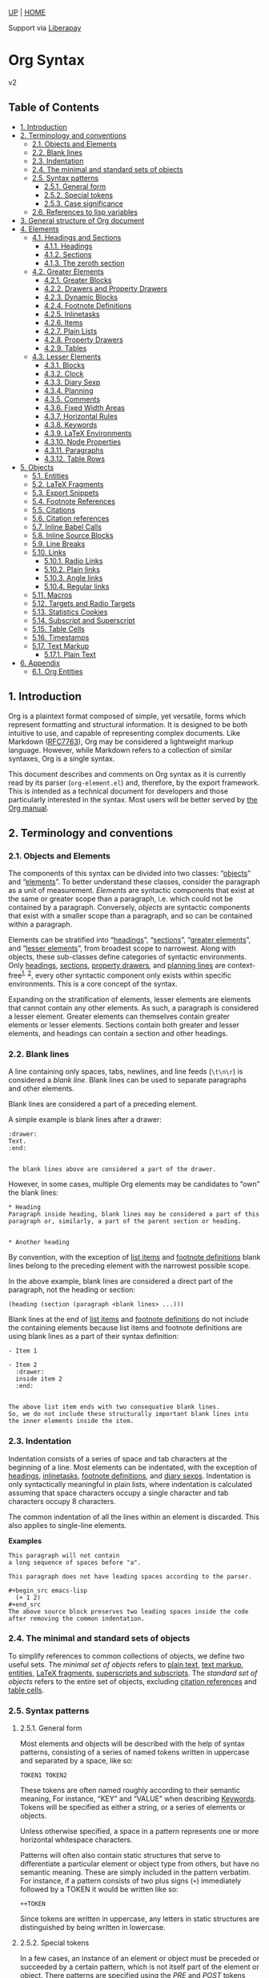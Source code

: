 <<org-div-home-and-up>>
[[file:index.html][UP]] | [[https://orgmode.org/worg/][HOME]]

<<preamble>>

<<support>>
Support via [[https://liberapay.com/org-mode][Liberapay]]

<<content>>

* Org Syntax
:PROPERTIES:
:CUSTOM_ID: org-syntax
:CLASS: title
:END:
v2

** Table of Contents
:PROPERTIES:
:CUSTOM_ID: table-of-contents
:END:

<<text-table-of-contents>>
- [[#org254a658][1. Introduction]]
- [[#org84d3c6b][2. Terminology and conventions]]
  - [[#org1b5853f][2.1. Objects and Elements]]
  - [[#Blanks][2.2. Blank lines]]
  - [[#org5e217e0][2.3. Indentation]]
  - [[#orga73e507][2.4. The minimal and standard sets of objects]]
  - [[#org9ff0a9c][2.5. Syntax patterns]]
    - [[#org15d2894][2.5.1. General form]]
    - [[#Special_Tokens][2.5.2. Special tokens]]
    - [[#org2f5c140][2.5.3. Case significance]]
  - [[#orge7279f5][2.6. References to lisp variables]]
- [[#orgf467851][3. General structure of Org document]]
- [[#Elements][4. Elements]]
  - [[#Headings_and_Sections][4.1. Headings and Sections]]
    - [[#Headings][4.1.1. Headings]]
    - [[#Sections][4.1.2. Sections]]
    - [[#Zeroth_section][4.1.3. The zeroth section]]
  - [[#Greater_Elements][4.2. Greater Elements]]
    - [[#Greater_Blocks][4.2.1. Greater Blocks]]
    - [[#Drawers][4.2.2. Drawers and Property Drawers]]
    - [[#Dynamic_Blocks][4.2.3. Dynamic Blocks]]
    - [[#Footnote_Definitions][4.2.4. Footnote Definitions]]
    - [[#Inlinetasks][4.2.5. Inlinetasks]]
    - [[#Items][4.2.6. Items]]
    - [[#Plain_Lists][4.2.7. Plain Lists]]
    - [[#Property_Drawers][4.2.8. Property Drawers]]
    - [[#Tables][4.2.9. Tables]]
  - [[#Lesser_Elements][4.3. Lesser Elements]]
    - [[#Blocks][4.3.1. Blocks]]
    - [[#Clocks][4.3.2. Clock]]
    - [[#Diary_Sexp][4.3.3. Diary Sexp]]
    - [[#Planning][4.3.4. Planning]]
    - [[#Comments][4.3.5. Comments]]
    - [[#Fixed_Width_Areas][4.3.6. Fixed Width Areas]]
    - [[#Horizontal_Rules][4.3.7. Horizontal Rules]]
    - [[#Keywords][4.3.8. Keywords]]
    - [[#LaTeX_Environments][4.3.9. LaTeX Environments]]
    - [[#Node_Properties][4.3.10. Node Properties]]
    - [[#Paragraphs][4.3.11. Paragraphs]]
    - [[#Table_Rows][4.3.12. Table Rows]]
- [[#Objects][5. Objects]]
  - [[#Entities][5.1. Entities]]
  - [[#LaTeX_Fragments][5.2. LaTeX Fragments]]
  - [[#Export_Snippets][5.3. Export Snippets]]
  - [[#Footnote_References][5.4. Footnote References]]
  - [[#Citations][5.5. Citations]]
  - [[#Citation_References][5.6. Citation references]]
  - [[#Inline_Babel_Calls][5.7. Inline Babel Calls]]
  - [[#Source_Blocks][5.8. Inline Source Blocks]]
  - [[#Line_Breaks][5.9. Line Breaks]]
  - [[#Links][5.10. Links]]
    - [[#org5d0e2e1][5.10.1. Radio Links]]
    - [[#org394b83a][5.10.2. Plain links]]
    - [[#orge6ff86e][5.10.3. Angle links]]
    - [[#org2c3a5c5][5.10.4. Regular links]]
  - [[#Macros][5.11. Macros]]
  - [[#Targets_and_Radio_Targets][5.12. Targets and Radio Targets]]
  - [[#Statistics_Cookies][5.13. Statistics Cookies]]
  - [[#Subscript_and_Superscript][5.14. Subscript and Superscript]]
  - [[#Table_Cells][5.15. Table Cells]]
  - [[#Timestamps][5.16. Timestamps]]
  - [[#Emphasis_Markers][5.17. Text Markup]]
    - [[#Plain_Text][5.17.1. Plain Text]]
- [[#org906a7e3][6. Appendix]]
  - [[#Entities_List][6.1. Org Entities]]

<<outline-container-org254a658>>
** 1. Introduction
:PROPERTIES:
:CUSTOM_ID: org254a658
:END:

<<text-1>>
Org is a plaintext format composed of simple, yet versatile, forms which
represent formatting and structural information. It is designed to be
both intuitive to use, and capable of representing complex documents.
Like Markdown
([[https://datatracker.ietf.org/doc/html/rfc7763][RFC7763]]), Org may be
considered a lightweight markup language. However, while Markdown refers
to a collection of similar syntaxes, Org is a single syntax.

This document describes and comments on Org syntax as it is currently
read by its parser (=org-element.el=) and, therefore, by the export
framework. This is intended as a technical document for developers and
those particularly interested in the syntax. Most users will be better
served by [[https://orgmode.org/manual/][the Org manual]].

<<outline-container-org84d3c6b>>
** 2. Terminology and conventions
:PROPERTIES:
:CUSTOM_ID: org84d3c6b
:END:

<<text-2>>

<<outline-container-org1b5853f>>
*** 2.1. Objects and Elements
:PROPERTIES:
:CUSTOM_ID: org1b5853f
:END:

<<text-2-1>>
The components of this syntax can be divided into two classes:
“[[#Objects][objects]]” and “[[#Elements][elements]]”. To better
understand these classes, consider the paragraph as a unit of
measurement. /Elements/ are syntactic components that exist at the same
or greater scope than a paragraph, i.e. which could not be contained by
a paragraph. Conversely, /objects/ are syntactic components that exist
with a smaller scope than a paragraph, and so can be contained within a
paragraph.

Elements can be stratified into “[[#Headings][headings]]”,
“[[#Sections][sections]]”, “[[#Greater_Elements][greater elements]]”,
and “[[#Lesser_Elements][lesser elements]]”, from broadest scope to
narrowest. Along with objects, these sub-classes define categories of
syntactic environments. Only [[#Headings][headings]],
[[#Sections][sections]], [[#Property_Drawers][property drawers]], and
[[#Planning][planning lines]] are context-free^{[[#fn.1][1]],}
^{[[#fn.2][2]]}, every other syntactic component only exists within
specific environments. This is a core concept of the syntax.

Expanding on the stratification of elements, lesser elements are
elements that cannot contain any other elements. As such, a paragraph is
considered a lesser element. Greater elements can themselves contain
greater elements or lesser elements. Sections contain both greater and
lesser elements, and headings can contain a section and other headings.

<<outline-container-Blanks>>
*** 2.2. Blank lines
:PROPERTIES:
:CUSTOM_ID: Blanks
:END:

<<text-Blanks>>
A line containing only spaces, tabs, newlines, and line feeds (=\t\n\r=)
is considered a /blank line/. Blank lines can be used to separate
paragraphs and other elements.

Blank lines are considered a part of a preceding element.

A simple example is blank lines after a drawer:

#+name: orga0615cd
#+begin_example
:drawer:
Text.
:end:


The blank lines above are considered a part of the drawer.
#+end_example

However, in some cases, multiple Org elements may be candidates to “own”
the blank lines:

#+name: org12f1921
#+begin_example
,* Heading
Paragraph inside heading, blank lines may be considered a part of this
paragraph or, similarly, a part of the parent section or heading.


,* Another heading
#+end_example

By convention, with the exception of [[#Items][list items]] and
[[#Footnote_Definitions][footnote definitions]] blank lines belong to
the preceding element with the narrowest possible scope.

In the above example, blank lines are considered a direct part of the
paragraph, not the heading or section:

#+begin_example
(heading (section (paragraph <blank lines> ...)))
#+end_example

Blank lines at the end of [[#Items][list items]] and
[[#Footnote_Definitions][footnote definitions]] do not include the
containing elements because list items and footnote definitions are
using blank lines as a part of their syntax definition:

#+name: orgb2d2c14
#+begin_example
- Item 1

- Item 2
  :drawer:
  inside item 2
  :end:


The above list item ends with two consequative blank lines.
So, we do not include these structurally important blank lines into
the inner elements inside the item.
#+end_example

<<outline-container-org5e217e0>>
*** 2.3. Indentation
:PROPERTIES:
:CUSTOM_ID: org5e217e0
:END:

<<text-2-3>>
Indentation consists of a series of space and tab characters at the
beginning of a line. Most elements can be indentated, with the exception
of [[#Headings][headings]], [[#Inlinetasks][inlinetasks]],
[[#Footnote_Definitions][footnote definitions]], and
[[#Diary_Sexp][diary sexps]]. Indentation is only syntactically
meaningful in plain lists, where indentation is calculated assuming that
space characters occupy a single character and tab characters occupy 8
characters.

The common indentation of all the lines within an element is discarded.
This also applies to single-line elements.

*Examples*

#+name: orge21e5a9
#+begin_example
    This paragraph will not contain
    a long sequence of spaces before "a".

    This paragraph does not have leading spaces according to the parser.

    ,#+begin_src emacs-lisp
      (+ 1 2)
    ,#+end_src
    The above source block preserves two leading spaces inside the code
    after removing the common indentation.
#+end_example

<<outline-container-orga73e507>>
*** 2.4. The minimal and standard sets of objects
:PROPERTIES:
:CUSTOM_ID: orga73e507
:END:

<<text-2-4>>
To simplify references to common collections of objects, we define two
useful sets. The /minimal set of objects/ refers to [[#Plain_Text][plain
text]], [[#Emphasis_Markers][text markup]], [[#Entities][entities]],
[[#LaTeX_Fragments][LaTeX fragments]],
[[#Subscript_and_Superscript][superscripts and subscripts]]. The
/standard set of objects/ refers to the entire set of objects, excluding
[[#Citation_References][citation references]] and [[#Table_Cells][table
cells]].

<<outline-container-org9ff0a9c>>
*** 2.5. Syntax patterns
:PROPERTIES:
:CUSTOM_ID: org9ff0a9c
:END:

<<text-2-5>>

<<outline-container-org15d2894>>
**** 2.5.1. General form
:PROPERTIES:
:CUSTOM_ID: org15d2894
:END:

<<text-2-5-1>>
Most elements and objects will be described with the help of syntax
patterns, consisting of a series of named tokens written in uppercase
and separated by a space, like so:

#+name: orge9d0c6a
#+begin_example
TOKEN1 TOKEN2
#+end_example

These tokens are often named roughly according to their semantic
meaning, For instance, “KEY” and “VALUE” when describing
[[#Keywords][Keywords]]. Tokens will be specified as either a string, or
a series of elements or objects.

<<org3010d70>>
Unless otherwise specified, a space in a pattern represents one or more
horizontal whitespace characters.

Patterns will often also contain static structures that serve to
differentiate a particular element or object type from others, but have
no semantic meaning. These are simply included in the pattern verbatim.
For instance, if a pattern consists of two plus signs (=+=) immediately
followed by a TOKEN it would be written like so:

#+name: orge5f6cf7
#+begin_example
++TOKEN
#+end_example

Since tokens are written in uppercase, any letters in static structures
are distinguished by being written in lowercase.

<<outline-container-Special_Tokens>>
**** 2.5.2. Special tokens
:PROPERTIES:
:CUSTOM_ID: Special_Tokens
:END:

<<text-Special_Tokens>>
In a few cases, an instance of an element or object must be preceded or
succeeded by a certain pattern, which is not itself part of the element
or object. There patterns are specified using the /PRE/ and /POST/
tokens respectively, like so:

#+name: orgada9370
#+begin_example
PRE TOKEN POST
#+end_example

/PRE/ and /POST/ tokens are only matched against the contents of the
containing object. For example, /bold/ object within link description is
only matched against the description text =*bold* description=, not
against the full containing link text:

#+begin_example
[[https://orgmode.org][*bold* description]]
#+end_example

<<outline-container-org2f5c140>>
**** 2.5.3. Case significance
:PROPERTIES:
:CUSTOM_ID: org2f5c140
:END:

<<text-2-5-3>>
In this document, unless specified otherwise, case is insignificant.

<<outline-container-orge7279f5>>
*** 2.6. References to lisp variables
:PROPERTIES:
:CUSTOM_ID: orge7279f5
:END:

<<text-2-6>>
Some parts of Org syntax are configurable via special keywords in the
file or via Elisp settings in Emacs. This syntax document exposes these
variable parts by referencing to Elisp variables.

Elisp programs utilizing the syntax may directly refer to the Elisp
variable values. Other users of this syntax reference can use to the
default values we provide here.

<<outline-container-orgf467851>>
** 3. General structure of Org document
:PROPERTIES:
:CUSTOM_ID: orgf467851
:END:

<<text-3>>
Any Org document is represented by a sequence of
[[#Elements][elements]], that can recursively contain other
[[#Elements][elements]] and/or [[#Objects][objects]].

An example document below can be represented as recursive syntax tree:

#+name: org868a09b
#+begin_example
,#+title: An example Org document (this line is a keyword)

The document begins with optional zeroth section (everything before
the first heading), followed by a sequence of headings. (paragraph)


    :note:
    Zeroth section can contain other elements - keyword, paragraph,
    and drawer in this example.

    The drawer, in turn, contains the previous and this paragraph; and
    this paragraph consists of plain text objects, and a single *bold
    markup*.
    :end:

,* Heading

Contains an optional section that is, similar to zeroth section,
followed by other subheadings.

,** Sub-heading 1 with no section and no child headings
,** Sub-heading 2
... has a section, but not child subheadings.

,* Another heading
#+end_example

#+begin_example
(org-data ...
 (zeroth-section ...
  (keyword ...)
  (paragraph ...)
  (drawer
   (paragraph ...)
   (pragraph (plain-text) (bold (plain-text)))))
 (heading
  (section (paragraph ...))
  (heading)
  (heading (section ...)))
 (heading))
#+end_example

<<outline-container-Elements>>
** 4. Elements
:PROPERTIES:
:CUSTOM_ID: Elements
:END:

<<text-Elements>>
The most general representation of an Org syntax element is a sequence
of markup defining the element itself, its contents, and the
[[#Blanks][blank lines]] after.

#+name: org32530b8
#+begin_example
BEGIN
CONTENTS
END
BLANK
#+end_example

or

#+name: org20addee
#+begin_example
BEGIN
VALUE
END
BLANK
#+end_example

- BEGIN :: Opening markup, belong to the element.
- CONTENTS :: Element contents - a sequence of child elements/objects.
- VALUE :: Element value, taken verbatim, when no child elements/objects
  are allowed.
- END :: Closing markup, belong to the element.
- BLANK :: Blank lines after, belongs to the element.

Not every Org element contains all the above components. An example
below demonstrates structure of some common Org elements, marking the
parts corresponding to the above structure.

#+name: org7a9a733
#+begin_example
,* Heading title is a part of the headline element itself <BEGIN>


Text inside heading is considered a part of its CONTENTS and can
contain other elements recursively.  This paragraph only has CONTENTS,
no BEGIN, no END, and a BLANK line.

:drawer:
The same works at the deeper levels, with this drawer having
=:drawer:= line as BEGIN, this paragraph belonging to drawer CONTENTS,
=:end:= representing END, and no BLANK after.
:end:
,#+begin_comment
A comment is taken verbatim, with this text not parsed recursively and
considered a part of the comment block element itself.
=#+begin_commend= is BEGIN, =#+end_comment= - END, and VALUE is this
text.
,#+end_comment
This is the end of the heading, no END exists for headings.
#+end_example

<<outline-container-Headings_and_Sections>>
*** 4.1. Headings and Sections
:PROPERTIES:
:CUSTOM_ID: Headings_and_Sections
:END:

<<text-Headings_and_Sections>>

<<outline-container-Headings>>
**** 4.1.1. Headings
:PROPERTIES:
:CUSTOM_ID: Headings
:END:

<<text-Headings>>
A Heading is an /unindented/ line structured according to the following
pattern:

#+name: orgc26eb5c
#+begin_example
STARS KEYWORD PRIORITY COMMENT TITLE TAGS
#+end_example

- STARS :: A string consisting of one or more asterisks (up to
  =org-inlinetask-min-level=^{[[#fn.oiml][3]]} if the =org-inlinetask=
  library is loaded) suffixed by a space character. The number of
  asterisks is used to define the level of the heading. Space character
  after asterisks is mandatory.
- KEYWORD (optional) :: A string which is a member of
  =org-todo-keywords-1=^{[[#fn.otkw1][4]]}. Case is significant. This is
  called a “todo keyword”. ^{[[#fn.5][5]]}
- PRIORITY (optional) :: A single alphanumeric character preceded by a
  hash sign =#= and enclosed within square brackets (e.g. =[#A]= or
  =[#1]=). This is called a “priority cookie”.
- COMMENT (optional) :: String “COMMENT”. Case is significant.
- TITLE (optional) :: A series of objects from the
  [[#orge565377][standard set]], excluding line break objects. It is
  matched after =KEYWORD= and =PRIORITY=.
- TAGS (optional) :: A series of colon-separated strings consisting of
  alpha-numeric characters, underscores, at signs, hash signs, and
  percent signs (=_@#%=).

*Examples*

#+name: orgde553dc
#+begin_example
,*
,** DONE
,*** Some e-mail
,**** TODO [#A] COMMENT Title :tag:a2%:
#+end_example

If heading has =COMMENT=, it will be considered as “commented”.

If the TITLE of a heading is exactly the value of =org-footnote-section=
(=Footnotes= by default), it will be considered as a “footnote section”.
Case is significant.

If =ARCHIVE= is one of the tags given, the heading will be considered as
“archived”. Case is significant.

All content following a heading --- up to either the next heading, or
the end of the document, forms a section contained by the heading. This
is optional, as the next heading may occur immediately in which case no
section is formed.

<<outline-container-Sections>>
**** 4.1.2. Sections
:PROPERTIES:
:CUSTOM_ID: Sections
:END:

<<text-Sections>>
Sections contain one or more non-heading elements. With the exception of
the text before the first heading in a document (which is considered a
section), sections only occur within headings.

*Example*

Consider the following document:

#+name: orgc721e91
#+begin_example
An introduction.
,* A Heading
Some text.
,** Sub-Topic 1
,** Sub-Topic 2
,*** Additional entry
#+end_example

Its internal structure could be summarized as:

#+name: orgf7b46df
#+begin_example
(document
 (section)
 (heading
  (section)
  (heading)
  (heading
   (heading))))
#+end_example

Sections do not include blank lines immediately following the parent
heading. It also means that headings containing only blank lines do not
contain any section.

#+name: orgf7658b3
#+begin_example
,* Heading without section, but with blank lines

,* Another heading with section

This is a section. It includes everything from "This is" down to "Last
heading", including the trailing blank lines.

,* Last heading
#+end_example

[[#Zeroth_section][Zeroth section]] follows the same rule.

<<outline-container-Zeroth_section>>
**** 4.1.3. The zeroth section
:PROPERTIES:
:CUSTOM_ID: Zeroth_section
:END:

<<text-Zeroth_section>>
All elements before the first heading in a document lie in a special
section called the /zeroth section/. It may be preceded by blank lines.
Unlike a normal section, the zeroth section can immediately contain a
[[#Property_Drawers][property drawer]], optionally preceded by
[[#Comments][comments]]. It cannot however, contain
[[#Planning][planning]].

<<outline-container-Greater_Elements>>
*** 4.2. Greater Elements
:PROPERTIES:
:CUSTOM_ID: Greater_Elements
:END:

<<text-Greater_Elements>>
Unless otherwise specified, greater elements can directly contain any
greater or [[#Lesser_Elements][lesser element]] except:

- Elements of their own type.
- [[#Planning][Planning]], which may only occur in a
  [[#Headings][heading]].
- [[#Property_Drawers][Property drawers]], which may only occur in a
  [[#Headings][heading]] or the [[#Zeroth_section][zeroth section]].
- [[#Node_Properties][Node properties]], which can only be found in
  [[#Property_Drawers][property drawers]].
- [[#Items][Items]], which may only occur in [[#Plain_Lists][plain
  lists]].
- [[#Table_Rows][Table rows]], which may only occur in
  [[#Tables][tables]].

<<outline-container-Greater_Blocks>>
**** 4.2.1. Greater Blocks
:PROPERTIES:
:CUSTOM_ID: Greater_Blocks
:END:

<<text-Greater_Blocks>>
Greater blocks are structured according to the following pattern:

#+name: org6539738
#+begin_example
,#+begin_NAME PARAMETERS
CONTENTS
,#+end_NAME
#+end_example

- NAME :: A string consisting of any non-whitespace characters, which is
  not the NAME of a [[#Blocks][lesser block]]. Greater blocks are
  treated differently based on their subtype, which is determined by the
  NAME as follows:
  - =center=, a “center block”
  - =quote=, a “quote block”
  - any other value, a “special block”
- PARAMETERS (optional) :: A string consisting of any characters other
  than a newline.
- CONTENTS :: A collection of zero or more elements, subject to the
  following condition:
  - No line may start with =#+end_NAME=.

<<outline-container-Drawers>>
**** 4.2.2. Drawers and Property Drawers
:PROPERTIES:
:CUSTOM_ID: Drawers
:END:

<<text-Drawers>>
Drawers are structured according to the following pattern:

#+name: orgad23fb8
#+begin_example
:NAME:
CONTENTS
:end:
#+end_example

- NAME :: A string consisting of word-constituent characters, hyphens
  and underscores (=-_=).
- CONTENTS :: A collection of zero or more elements, except another
  drawer.

<<outline-container-Dynamic_Blocks>>
**** 4.2.3. Dynamic Blocks
:PROPERTIES:
:CUSTOM_ID: Dynamic_Blocks
:END:

<<text-Dynamic_Blocks>>
Dynamic blocks are structured according to the following pattern:

#+name: org8fb7044
#+begin_example
,#+begin: NAME PARAMETERS
CONTENTS
,#+end:
#+end_example

- NAME :: A string consisting of non-whitespace characters.
- PARAMETERS (optional) :: A string consisting of any characters but a
  newline.
- CONTENTS :: A collection of zero or more elements, except another
  dynamic block.

<<outline-container-Footnote_Definitions>>
**** 4.2.4. Footnote Definitions
:PROPERTIES:
:CUSTOM_ID: Footnote_Definitions
:END:

<<text-Footnote_Definitions>>
Footnote definitions must occur at the start of an /unindented/ line,
and are structured according to the following pattern:

#+name: orgfb6befd
#+begin_example
[fn:LABEL] CONTENTS
#+end_example

- LABEL :: Either a number or an instance of the pattern =WORD=, where
  =WORD= represents a string consisting of word-constituent characters,
  hyphens and underscores (=-_=).
- CONTENTS (optional) :: A collection of zero or more elements. It ends
  at the next footnote definition, the next heading, two consecutive
  blank lines, or the end of buffer.

*Examples*

#+name: org2c6eb77
#+begin_example
[fn:1] A short footnote.

[fn:2] This is a longer footnote.

It even contains a single blank line.
#+end_example

<<outline-container-Inlinetasks>>
**** 4.2.5. Inlinetasks
:PROPERTIES:
:CUSTOM_ID: Inlinetasks
:END:

<<text-Inlinetasks>>
Inlinetasks are syntactically a [[#Headings][heading]] with a level of
at least =org-inlinetask-min-level=^{[[#fn.oiml][3]]}, i.e. starting
with at least that many asterisks.

Optionally, inlinetasks can be ended with a second heading with a level
of at least =org-inlinetask-min-level=^{[[#fn.oiml][3]]}, with no
optional components (i.e. only STARS and TITLE provided) and the string
=END= as the TITLE. This allows the inlinetask to contain elements.

*Examples*

#+name: org5e81b82
#+begin_example
,*************** TODO some tiny task
This is a paragraph, it lies outside the inlinetask above.
,*************** TODO some small task
                 DEADLINE: <2009-03-30 Mon>
                 :PROPERTIES:
                   :SOMETHING: or other
                 :END:
                 And here is some extra text
,*************** END
#+end_example

Inlinetasks are only recognized after the =org-inlinetask= library is
loaded.

<<outline-container-Items>>
**** 4.2.6. Items
:PROPERTIES:
:CUSTOM_ID: Items
:END:

<<text-Items>>
Items are structured according to the following pattern:

#+name: org87f163d
#+begin_example
BULLET COUNTER-SET CHECK-BOX TAG CONTENTS
#+end_example

- BULLET :: One of the two forms below, followed by either a whitespace
  character or line ending.
  - An asterisk (=*=), hyphen (=-=), or plus sign (=+=) character. Note
    that asterisk =*= character starting at the beginning of line and
    followed by whitespace cannot be an item as it would match a
    [[#Headings][heading]].
  - Either the pattern =COUNTER.= or =COUNTER)=.
    - COUNTER :: Either a number or a single letter (a-z).
- COUNTER-SET (optional) :: An instance of the pattern =[@COUNTER]=.
- CHECK-BOX (optional) :: A single whitespace character, an =X=
  character, or a hyphen enclosed by square brackets (i.e. =[ ]=, =[X]=,
  or =[-]=).
- TAG (optional) :: An instance of the pattern =TAG-TEXT ::= where
  =TAG-TEXT= is the text up until the last occurrence of the substring
  =" :: "= (two colons surrounded by whitespace, without the quotes) on
  that line. =TAG-TEXT= is then parsed with the [[#orge565377][standard
  set]] of objects.
- CONTENTS (optional) :: A collection of zero or more elements, ending
  at the first instance of one of the following:
  - The next item.
  - The first line less or equally indented than the starting line, not
    counting lines within other non-paragraph elements or
    [[#Inlinetasks][inlinetask]] boundaries.
  - Two consecutive blank lines.

*Examples*

#+name: org3757be8
#+begin_example
- item
3. [@3] set to three
+ [-] tag :: item contents
 ,* item, note whitespace in front
,* not an item, but heading - heading takes precedence
#+end_example

<<outline-container-Plain_Lists>>
**** 4.2.7. Plain Lists
:PROPERTIES:
:CUSTOM_ID: Plain_Lists
:END:

<<text-Plain_Lists>>
A /plain list/ is a set of consecutive [[#Items][items]] of the same
indentation.

<<orgc0b6bdd>>
Note that item elements can contain other lists. This allows creating
nested lists.

If first item in a plain list has a COUNTER in its BULLET, the plain
list will be an “ordered plain-list”. If it contains a TAG, it will be a
“descriptive list”. Otherwise, it will be an “unordered list”.

For example, consider the following excerpt of an Org document:

#+name: orgdc08559
#+begin_example
1. item 1
2. [X] item 2
   - some tag :: item 2.1
#+end_example

Its internal structure is as follows:

#+name: org5f06a41
#+begin_example
(ordered-plain-list
 (item
   (paragraph))
 (item
  (paragraph)
  (descriptive-plain-list
   (item
     (paragraph)))))
#+end_example

<<outline-container-Property_Drawers>>
**** 4.2.8. Property Drawers
:PROPERTIES:
:CUSTOM_ID: Property_Drawers
:END:

<<text-Property_Drawers>>
Property drawers are a special type of [[#Drawers][drawer]] containing
properties attached to a [[#Headings][heading]] or
[[#Inlinetasks][inlinetask]]. They are located right after a heading and
its [[#Planning][planning]] information, as shown below:

#+name: org9e2c67e
#+begin_example
HEADLINE
PROPERTYDRAWER

HEADLINE
PLANNING
PROPERTYDRAWER
#+end_example

Property drawer can also be present in [[#Zeroth_section][zeroth
section]]:

#+name: orgaabc738
#+begin_example
BEGINNING-OF-FILE
BLANK-LINES
COMMENT
PROPERTYDRAWER
#+end_example

=BLANK-LINES= and =COMMENT= are optional.

Property Drawers are structured according to the following pattern:

#+name: orgcb8c5fb
#+begin_example
:properties:
CONTENTS
:end:
#+end_example

- CONTENTS :: A collection of zero or more [[#Node_Properties][node
  properties]], not separated by blank lines.

*Example*

#+name: org55b08b0
#+begin_example
,* Heading
:PROPERTIES:
:CUSTOM_ID: someid
:END:
#+end_example

<<outline-container-Tables>>
**** 4.2.9. Tables
:PROPERTIES:
:CUSTOM_ID: Tables
:END:

<<text-Tables>>
Tables are started by a line beginning with either:

- A vertical bar (=|=), forming an “org” type table.
- The string =+-= followed by a sequence of plus (=+=) and minus (=-=)
  signs, forming a “table.el” type table.

Tables cannot be immediately preceded by such lines, as the current line
would the be part of the earlier table.

Org tables contain [[#Table_Rows][table rows]], and end at the first
line not starting with a vertical bar. An Org table can be followed by a
number of =#+TBLFM: FORMULAS= lines, where =FORMULAS= represents a
string consisting of any characters but a newline.

Table.el tables end at the first line not starting with either a
vertical line (=|=) or a plus sign (=+=).

*Examples*

#+name: orge42e2ef
#+begin_example
Org table:
| Name  | Phone | Age | Age - 24 |
|-------+-------+-----+----------|
| Peter |  1234 |  24 |       -1 |
| Anna  |  4321 |  25 |        7 |
| Susan |  9876 |  18 |          |
,#+TBLFM: @<$4..@>>$4 = $3 - @+1$3

Table.el table:
+------+-----+-----+
|Name  |Phone|Age  |
+------+-----+-----+
|Peter |1234 |24   |
+------+-----+-----+
|Anna  |4321 |25   |
|Turner|     |     |
+------+-----+-----+
#+end_example

<<outline-container-Lesser_Elements>>
*** 4.3. Lesser Elements
:PROPERTIES:
:CUSTOM_ID: Lesser_Elements
:END:

<<text-Lesser_Elements>>
Lesser elements cannot contain any other element.

Only [[#Keywords][keywords]] which are a member of
=org-element-parsed-keywords=^{[[#fn.oepkw][6]]}, [[#Blocks][verse
blocks]], [[#Paragraphs][paragraphs]] or [[#Table_Rows][table rows]] can
contain objects.

<<outline-container-Blocks>>
**** 4.3.1. Blocks
:PROPERTIES:
:CUSTOM_ID: Blocks
:END:

<<text-Blocks>>
Like [[#Greater_Blocks][greater blocks]], blocks are structured
according to the following pattern:

#+name: org6d4a6d5
#+begin_example
,#+begin_NAME DATA
CONTENTS
,#+end_NAME
#+end_example

- NAME :: A string consisting of any non-whitespace characters. The type
  of the block is determined based on the value as follows:
  - =comment=, a “comment block”,
  - =example=, an “example block”,
  - =export=, an “export block”,
  - =src=, a “source block”,
  - =verse=, a “verse block”. The NAME must be one of these values.
    Otherwise, the pattern forms a greater block.
- DATA (optional) :: A string consisting of any characters but a
  newline.
  - In the case of an export block, this is mandatory and must be a
    single word.
  - In the case of a source block, this is mandatory and must follow the
    pattern =LANGUAGE SWITCHES ARGUMENTS= with:
    - LANGUAGE :: A string consisting of any non-whitespace characters
    - SWITCHES :: Any number of SWITCH patterns, separated by a single
      space character
      - SWITCH :: Either the pattern =-l "FORMAT"= where =FORMAT=
        represents a string consisting of any characters but a double
        quote (="=) or newline, or the pattern =-S= or =+S= where =S=
        represents a single alphabetic character
    - ARGUMENTS :: A string consisting of any character but a newline.
- CONTENTS (optional) :: A string consisting of any characters
  (including newlines) subject to the same two conditions of greater
  block's CONTENTS, i.e.

  - No line may start with =#+end_NAME=.
  - Lines beginning with an asterisk must be quoted by a comma (=,*=)
    and lines beginning with =#+= may be quoted by a comma when
    necessary (=#+=).

  CONTENTS will contain Org objects and not support comma-quoting when
  the block is a verse block, it is otherwise not parsed.

*Example*

#+name: org8dca600
#+begin_example
,#+begin_verse
    There was an old man of the Cape
   Who made himself garments of crepe.
       When asked, “Do they tear?”
      He replied, “Here and there,
 But they’re perfectly splendid for shape!”
,#+end_verse
#+end_example

#+name: orgbf9a99d
#+begin_example
,#+begin_src emacs-lisp
"This string
,* has "*" escaped.
Otherwise, '* has "*" escaped.' would be treated as a heading (which
is context-free)."

"#+ lines may or may not need to be escaped:
,#+end_src if not escaped, would be this source block.
However,
,#+keyword: does not interfere with code block end and may be left as is.
,#+keyword may be escaped as well, optionally - parser removes all the
commas in ,* and ,#+ lines."
,#+end_src
#+end_example

<<outline-container-Clocks>>
**** 4.3.2. Clock
:PROPERTIES:
:CUSTOM_ID: Clocks
:END:

<<text-Clocks>>
A clock element is structured according to the following pattern:

#+name: org06735b8
#+begin_example
clock: INACTIVE-TIMESTAMP
clock: INACTIVE-TIMESTAMP-RANGE DURATION
clock: DURATION
#+end_example

- INACTIVE-TIMESTAMP :: An inactive [[#Timestamps][timestamp]] object.
- INACTIVE-TIMESTAMP-RANGE :: An inactive range
  [[#Timestamps][timestamp]] object.
- DURATION :: An instance of the pattern ==> HH:MM=.
  - HH :: A number consisting of any number of digits.
  - MM :: A two digit number.

*Examples*

#+name: orgadb676e
#+begin_example
clock: [2024-10-12]
CLOCK: [2019-03-25 Mon 10:49]--[2019-03-25 Mon 11:31] =>  0:42
clock: => 12:30
#+end_example

<<outline-container-Diary_Sexp>>
**** 4.3.3. Diary Sexp
:PROPERTIES:
:CUSTOM_ID: Diary_Sexp
:END:

<<text-Diary_Sexp>>
A diary sexp^{[[#fn.7][7]]} element is an /unindented/ line structured
according to the following pattern:

#+name: org0c42f4b
#+begin_example
%%SEXP
#+end_example

- SEXP :: A string starting with an open parenthesis =(=, with balanced
  opening and closing parentheses.

*Example*

#+name: orgbf14995
#+begin_example
%%(org-calendar-holiday)
#+end_example

<<outline-container-Planning>>
**** 4.3.4. Planning
:PROPERTIES:
:CUSTOM_ID: Planning
:END:

<<text-Planning>>
A planning element is structured according to the following pattern:

#+name: org4a78ab1
#+begin_example
HEADING
PLANNING
#+end_example

- HEADING :: A [[#Headings][heading]] element.
- PLANNING :: A line consisting of one or more =KEYWORD: TIMESTAMP=
  patterns (termed “info” patterns).
  - KEYWORD :: Either the string =DEADLINE=, =SCHEDULED=, or =CLOSED=.
  - TIMESTAMP :: A [[#Timestamps][timestamp]] object.

PLANNING must directly follow HEADING without any blank lines in
between.

When a keyword is repeated in a planning element, the last instance of
it has priority.

*Example*

#+name: org5a40048
#+begin_example
,*** TODO watch "The Matrix"
    SCHEDULED: <1999-03-31 Wed>
,*** TODO take over the world with Org mode
    SCHEDULED: <2006-03-12 Sun> DEADLINE: <2034-03-22 Wed>
#+end_example

<<outline-container-Comments>>
**** 4.3.5. Comments
:PROPERTIES:
:CUSTOM_ID: Comments
:END:

<<text-Comments>>
A “comment line” starts with a hash character (=#=) and either a
whitespace character or the immediate end of the line.

Comments consist of one or more consecutive comment lines.

*Example*

#+name: org5c21476
#+begin_example
# Just a comment
#
# Over multiple lines
#+end_example

<<outline-container-Fixed_Width_Areas>>
**** 4.3.6. Fixed Width Areas
:PROPERTIES:
:CUSTOM_ID: Fixed_Width_Areas
:END:

<<text-Fixed_Width_Areas>>
A “fixed-width line” starts with a colon character (=:=) and either a
space character or the immediate end of the line.

Fixed-width areas consist of one or more consecutive fixed-width lines.

*Example*

#+name: org3cfaa71
#+begin_example
: This is a
: fixed width area
#+end_example

<<outline-container-Horizontal_Rules>>
**** 4.3.7. Horizontal Rules
:PROPERTIES:
:CUSTOM_ID: Horizontal_Rules
:END:

<<text-Horizontal_Rules>>
A horizontal rule is formed by a line consisting of at least five
consecutive hyphens (=-----=).

<<outline-container-Keywords>>
**** 4.3.8. Keywords
:PROPERTIES:
:CUSTOM_ID: Keywords
:END:

<<text-Keywords>>
Keywords are structured according to the following pattern:

#+name: org423790e
#+begin_example
,#+KEY: VALUE
#+end_example

- KEY :: A string consisting of any non-whitespace characters, other
  than =call= (which would forms a [[#Babel_Call][babel call]] element).
- VALUE :: A string consisting of any characters but a newline.

When KEY is a member of
=org-element-parsed-keywords=^{[[#fn.oepkw][6]]}, VALUE can contain the
[[#orge565377][standard set]] objects, excluding
[[#Footnote_References][footnote references]].

Note that while instances of this pattern are preferentially parsed as
[[#Affiliated_Keywords][affiliated keywords]], a keyword with the same
KEY as an affiliated keyword may occur so long as it is not immediately
preceding a valid element that can be affiliated. For example, an
instance of =#+caption: hi= followed by a blank line will be parsed as a
keyword, not an affiliated keyword.

1. <<Babel_Call>>Babel Call\\

   <<text-Babel_Call>>
   Babel calls are structured according to one of the following
   patterns:

   #+name: orgb9585dd
   #+begin_example
   ,#+call: NAME(ARGUMENTS)
   ,#+call: NAME[HEADER1](ARGUMENTS)
   ,#+call: NAME(ARGUMENTS)[HEADER2]
   ,#+call: NAME[HEADER1](ARGUMENTS)[HEADER2]
   #+end_example

   - NAME :: A string consisting of any non-newline characters except
     for square brackets, or parentheses (=[]()=).
   - ARGUMENTS (optional) :: A string consisting of any non-newline
     characters. Opening and closing parenthesis must be balanced.
   - HEADER1 (optional), HEADER2 (optional) :: A string consisting of
     any non-newline characters. Opening and closing square brackets
     must be balanced.

2. <<Affiliated_Keywords>>Affiliated Keywords\\

   <<text-Affiliated_Keywords>>
   With the exception of [[#Comments][comments]], [[#Clocks][clocks]],
   [[#Headings][headings]], [[#Inlinetasks][inlinetasks]],
   [[#Items][items]], [[#Node_Properties][node properties]],
   [[#Planning][planning]], [[#Property_Drawers][property drawers]],
   [[#Sections][sections]], and [[#Table_Rows][table rows]], every other
   element type can be assigned attributes.

   This is done by adding specific [[#Keywords][keywords]], named
   /affiliated/ keywords, immediately above the element considered (a
   blank line cannot lie between the affiliated keyword and element).
   Structurally, affiliated keyword are not considered an element in
   their own right but a property of the element they apply to.

   Affiliated keywords are structured according to one of the following
   pattern:

   #+name: orgf24db8b
   #+begin_example
   ,#+KEY: VALUE
   ,#+KEY[OPTVAL]: VALUE
   ,#+attr_BACKEND: VALUE
   #+end_example

   - KEY :: A string which is a member of
     =org-element-affiliated-keywords=^{[[#fn.oeakw][8]]}.
   - BACKEND :: A string consisting of alphanumeric characters, hyphens,
     or underscores (=-_=).
   - OPTVAL (optional) :: A string consisting of any characters but a
     newline. Opening and closing square brackets must be balanced. This
     term is only valid when KEY is a member of
     =org-element-dual-keywords=^{[[#fn.oedkw][9]]}.
   - VALUE :: A string consisting of any characters but a newline,
     except in the case where KEY is member of
     =org-element-parsed-keywords=^{[[#fn.oepkw][6]]} in which case
     VALUE is a series of objects from the [[#orge565377][standard
     set]], excluding footnote references.

   Repeating an affiliated keyword before an element will usually result
   in the prior VALUEs being overwritten by the last instance of KEY.
   The sole exception to this is =#+header:= keywords, where in the case
   of multiple =:opt val= declarations the last declaration on the first
   line it occurs on has priority.

   There are two situations under which the VALUEs will be concatenated:

   1. If KEY is a member of
      =org-element-dual-keywords=^{[[#fn.oedkw][9]]}.
   2. If the affiliated keyword is an instance of the pattern
      =#+attr_BACKEND: VALUE=.

   When no element immediately follows an instance of the “affiliated
   keyword” pattern, the keyword is a normal, non-affiliated keyword.

   The following example contains three affiliated keywords:

   #+name: orge254fbd
   #+begin_example
   ,#+name: image-name
   ,#+caption: This is a caption for
   ,#+caption: the image linked below
   [[file:some/image.png]]
   #+end_example

<<outline-container-LaTeX_Environments>>
**** 4.3.9. LaTeX Environments
:PROPERTIES:
:CUSTOM_ID: LaTeX_Environments
:END:

<<text-LaTeX_Environments>>
LaTeX environments are structured according to the following pattern:

#+name: orged6e0d6
#+begin_example
\begin{NAME}EXTRA
CONTENTS
\end{NAME}
#+end_example

- NAME :: A non-empty string consisting of alphanumeric or asterisk
  characters
- EXTRA (optional) :: A string which does not contain the substring
  =\end{NAME}=.
- CONTENTS (optional) :: A string which does not contain the substring
  =\end{NAME}=.

*Examples*

#+name: org5d6c1d0
#+begin_example
\begin{align*}
2x - 5y &= 8 \\
3x + 9y &= -12
\end{align*}
#+end_example

<<outline-container-Node_Properties>>
**** 4.3.10. Node Properties
:PROPERTIES:
:CUSTOM_ID: Node_Properties
:END:

<<text-Node_Properties>>
Node properties can only exist in [[#Property_Drawers][property
drawers]], and are structured according to one of the following
patterns:

#+name: orgd1777a2
#+begin_example
:NAME: VALUE
:NAME:
:NAME+: VALUE
:NAME+:
#+end_example

- NAME :: A non-empty string containing any non-whitespace characters
  which does not end in a plus characters (=+=).
- VALUE (optional) :: A string containing any characters but a newline.

<<outline-container-Paragraphs>>
**** 4.3.11. Paragraphs
:PROPERTIES:
:CUSTOM_ID: Paragraphs
:END:

<<text-Paragraphs>>
Paragraphs are the default element, which means that any unrecognized
context is a paragraph.

Empty lines and other elements end paragraphs.

Paragraphs can contain the [[#orge565377][standard set]] of objects.

<<outline-container-Table_Rows>>
**** 4.3.12. Table Rows
:PROPERTIES:
:CUSTOM_ID: Table_Rows
:END:

<<text-Table_Rows>>
A table row consists of a vertical bar (=|=) followed by:

- Any number of [[#Table_Cells][table cells]], forming a “standard” type
  row.
- A hyphen (=-=), forming a “rule” type row. Any non-newline characters
  can follow the hyphen and this will still be a “rule” type row

Table rows can only exist in [[#Tables][tables]] with Org type.

<<outline-container-Objects>>
** 5. Objects
:PROPERTIES:
:CUSTOM_ID: Objects
:END:

<<text-Objects>>
Objects can only be found in the following elements:

- [[#Keywords][keywords]] or [[#Affiliated_Keywords][affiliated
  keywords]] VALUEs, when KEY is a member of
  =org-element-parsed-keywords=^{[[#fn.oepkw][6]]},
- [[#Headings][heading]] TITLEs,
- [[#Inlinetasks][inlinetask]] TITLEs,
- [[#Items][item]] TAGs,
- [[#Clocks][clock]] INACTIVE-TIMESTAMP and INACTIVE-TIMESTAMP-RANGE,
  which can only contain inactive timestamps,
- [[#Planning][planning]] TIMESTAMPs, which can only be timestamps,
- [[#Paragraphs][paragraphs]],
- [[#Table_Cells][table cells]],
- [[#Table_Rows][table rows]], which can only contain table cell
  objects,
- [[#Blocks][verse blocks]].

Org syntax objects have a similar structure to [[#Elements][elements]],
except blank lines being replaced by trailing spaces:

#+name: org990861b
#+begin_example
BEGIN CONTENTS END BLANK
BEGIN VALUE END BLANK
#+end_example

Most objects cannot contain objects. Those which can will be specified.
Furthermore, while many objects may contain newlines, a blank line often
terminates the element that the object is a part of, such as a
paragraph.

Trailing spaces at the end of objects are considered a part of those
objects.

#+name: org0e2c9f0
#+begin_example
This *bold markup*      also includes the subsequent trailing spaces into
the bold object.

,*This is not a bold markup

because the previous blank line separates the containing paragraph*.
#+end_example

<<outline-container-Entities>>
*** 5.1. Entities
:PROPERTIES:
:CUSTOM_ID: Entities
:END:

<<text-Entities>>
Entities are structured according to the following patterns:

#+name: org7a5579c
#+begin_example
\NAME POST
\NAME{}
\_SPACES
#+end_example

Where NAME and POST are not separated by a whitespace character.

- NAME :: A string with a valid association in either
  =org-entities=^{[[#fn.oe][10]]} or =org-entities-user=.
- [[#Special_Tokens][POST]] :: Either:
  - The end of line.
  - A non-alphabetic character.
- SPACES :: One or more spaces, constituting a whitespace entity with
  name =_SPACES= from =org-entities= or =org-entities-user=.

*Example*

#+name: orgc54cffd
#+begin_example
1\cent.
1.5em space:\_   here, all three spaces in =\_   = constitute the entity name.
#+end_example

<<outline-container-LaTeX_Fragments>>
*** 5.2. LaTeX Fragments
:PROPERTIES:
:CUSTOM_ID: LaTeX_Fragments
:END:

<<text-LaTeX_Fragments>>
LaTeX fragments are structured according to one of the following
patterns:

#+name: org70630ee
#+begin_example
\NAME BRACKETS
\(CONTENTS\)
\[CONTENTS\]
#+end_example

- NAME :: A string consisting of alphabetic characters which does not
  have an association in either =org-entities= or =org-entities-user=.
- BRACKETS (optional) :: An instance of one of the following patterns,
  not separated from NAME by whitespace.

  #+name: orgcc4a90c
  #+begin_example
  [CONTENTS1]
  {CONTENTS1}
  #+end_example

  - CONTENTS1 :: A string consisting of any characters but ={=, =}=,
    =[=, =]=, or a newline.
  - CONTENTS2 :: A string consisting of any characters but ={=, =}=, or
    a newline.

- CONTENTS :: A string consisting of any characters, so long as it does
  not contain the substring =\)= in the case of the second template, or
  =\]= in the case of the third template.

*Examples*

#+name: org3453fec
#+begin_example
\enlargethispage{2\baselineskip}
\(e^{i \pi}\)
#+end_example

Org also supports TeX-style inline LaTeX fragments, structured according
the following pattern:

#+name: org9b6b7b1
#+begin_example
$$CONTENTS$$
PRE$CHAR$POST
PRE$BORDER1 BODY BORDER2$POST
#+end_example

- [[#Special_Tokens][PRE]] :: Either the beginning of line or a
  character other than =$=.
- CHAR :: A non-whitespace character that is not =.=, =,=, =?=, =;=, or
  a double quote (="=).
- [[#Special_Tokens][POST]] :: Any punctuation character (including
  parentheses and quotes), a space character, or the end of line.
- BORDER1 :: A non-whitespace character that is not =.=, =,=, =;=, or
  =$=.
- BODY :: A string consisting of any characters except =$=.
- BORDER2 :: A non-whitespace character that is not =.=, =,=, or =$=.

*Example*

#+name: org27af377
#+begin_example
$$1+1=2$$
#+end_example

<<outline-container-Export_Snippets>>
*** 5.3. Export Snippets
:PROPERTIES:
:CUSTOM_ID: Export_Snippets
:END:

<<text-Export_Snippets>>
Export snippets are structured according to the following pattern:

#+name: orgf377f6f
#+begin_example
@@BACKEND:VALUE@@
#+end_example

- BACKEND :: A string consisting of one or more alphanumeric characters
  and hyphens.
- VALUE (optional) :: A string containing anything but the string =@@=.

<<outline-container-Footnote_References>>
*** 5.4. Footnote References
:PROPERTIES:
:CUSTOM_ID: Footnote_References
:END:

<<text-Footnote_References>>
Footnote references are structured according to one of the following
patterns:

#+name: org4e34f0f
#+begin_example
[fn:LABEL]
[fn:LABEL:DEFINITION]
[fn::DEFINITION]
#+end_example

- LABEL :: A string containing one or more word constituent characters,
  hyphens and underscores (=-_=).
- DEFINITION (optional) :: One or more objects from the
  [[#orge565377][standard set]], so long as opening and closing square
  brackets are balanced within DEFINITION.

If the reference follows the second pattern, it is called an “inline
footnote”. If it follows the third pattern, i.e. if LABEL is omitted, it
is called an “anonymous footnote”.

Note that the first pattern may not occur on an /unindented/ line, as it
is then a [[#Footnote_Definitions][footnote definition]].

<<outline-container-Citations>>
*** 5.5. Citations
:PROPERTIES:
:CUSTOM_ID: Citations
:END:

<<text-Citations>>
Citations are structured according to the following pattern:

#+name: orga0b866e
#+begin_example
[cite CITESTYLE: REFERENCES]
[cite CITESTYLE: GLOBALPREFIX;REFERENCES]
[cite CITESTYLE: REFERENCES;GLOBALSUFFIX]
[cite CITESTYLE: GLOBALPREFIX;REFERENCES;GLOBALSUFFIX]
#+end_example

Where “cite” and =CITESTYLE= are /not/ separated by whitespace.
Whitespace after the leading colon or before the closing square bracket
is not significant.

- CITESTYLE (optional) :: An instance of either the pattern =/STYLE= or
  =/STYLE/VARIANT=
  - STYLE :: A string made of any alphanumeric character, =_=, or =-=.
  - VARIANT :: A string made of any alphanumeric character, =_=, =-=, or
    =/=.
- GLOBALPREFIX (optional) :: One or more objects from the
  [[#orge565377][standard set]], so long as all square brackets are
  balanced within GLOBALPREFIX, and it does not contain any semicolons
  (=;=) or subsequence that matches =@KEY=.
- REFERENCES :: One or more [[#Citation_References][citation reference]]
  objects, separated by semicolons (=;=).
- GLOBALSUFFIX (optional) :: One or more objects from the
  [[#orge565377][standard set]], so long as all square brackets are
  balanced within GLOBALSUFFIX, and it does not contain any semicolons
  (=;=) or subsequence that matches =@KEY=.

*Examples*

#+name: org0ea2a27
#+begin_example
[cite:@key]
[cite/t: see;@source1;@source2;by Smith /et al./]
#+end_example

<<outline-container-Citation_References>>
*** 5.6. Citation references
:PROPERTIES:
:CUSTOM_ID: Citation_References
:END:

<<text-Citation_References>>
A reference to an individual resource is given in a /citation reference/
object. Citation references are only found within
[[#Citations][citations]], and are structured according to the following
pattern:

#+name: org3ce91a2
#+begin_example
KEYPREFIX @KEY KEYSUFFIX
#+end_example

Where KEYPREFIX, @​KEY, and KEYSUFFIX are not separated by whitespace
(all the whitespace is significant).

- KEYPREFIX (optional) :: One or more objects from the
  [[#orgab5b62c][minimal set]], so long as all square brackets are
  balanced within KEYPREFIX, and it does not contain any semicolons
  (=;=) or subsequence that matches =@KEY=.
- KEY :: A string made of any word-constituent character, =-=, =.=, =:=,
  =?=, =!=, =`=, ='=, =/=, =*=, =@=, =+=, =|=, =(=, =)=, ={=, =}=, =<=,
  =>=, =&=, =_=, =^=, =$=, =#=, =%=, or =~=.
- KEYSUFFIX (optional) :: One or more objects from the
  [[#orgab5b62c][minimal set]], so long as all square brackets are
  balanced within KEYPREFIX, and it does not contain any semicolons
  (=;=).

*Examples*

#+name: org470e2d9
#+begin_example
[cite:@key]
[cite/t:see;@foo p. 7;@bar pp. 4;by foo]
[cite/a/f:c.f.;the very important @@atkey @ once;the crucial @baz vol. 3]
#+end_example

<<outline-container-Inline_Babel_Calls>>
*** 5.7. Inline Babel Calls
:PROPERTIES:
:CUSTOM_ID: Inline_Babel_Calls
:END:

<<text-Inline_Babel_Calls>>
Inline Babel calls are structured according to one of the following
patterns:

#+name: orge655204
#+begin_example
call_NAME(ARGUMENTS)
call_NAME[HEADER1](ARGUMENTS)
call_NAME(ARGUMENTS)[HEADER2]
call_NAME[HEADER1](ARGUMENTS)[HEADER2]
#+end_example

- NAME :: A string consisting of any non-whitespace characters except
  for square brackets or parentheses (=[](​)=).
- ARGUMENTS, HEADER1 (optional), HEADER2 (optional) :: A string
  consisting of zero or more non-newline characters. Opening and closing
  square brackets must be balanced within HEADER1 and HEADER2, and
  opening and closing parenthesis - within ARGUMENTS.

<<outline-container-Source_Blocks>>
*** 5.8. Inline Source Blocks
:PROPERTIES:
:CUSTOM_ID: Source_Blocks
:END:

<<text-Source_Blocks>>
Inline source blocks follow any of the following patterns:

#+name: org9452086
#+begin_example
src_LANG{BODY}
src_LANG[HEADERS]{BODY}
#+end_example

- LANG :: A string consisting of any characters other than whitespace,
  the opening square bracket (=[=), or opening curly bracket (={=).
- HEADERS (optional), BODY :: A string consisting of zero or more
  non-newline characters. Opening and closing square brackets must be
  balanced within HEADERS, and opening and closing curly brackets within
  BODY.

<<outline-container-Line_Breaks>>
*** 5.9. Line Breaks
:PROPERTIES:
:CUSTOM_ID: Line_Breaks
:END:

<<text-Line_Breaks>>
Line breaks must occur at the end of an otherwise non-blank line, and
are structured according to the following pattern:

#+name: org98dc70a
#+begin_example
PRE\\SPACE
#+end_example

- [[#Special_Tokens][PRE]] :: Anything but backslash (=\=).
- SPACE :: Zero or more tab and space characters.

<<outline-container-Links>>
*** 5.10. Links
:PROPERTIES:
:CUSTOM_ID: Links
:END:

<<text-Links>>
While links are a single object, they come in four subtypes: “radio”,
“angle”, “plain”, and “regular” links.

<<outline-container-org5d0e2e1>>
**** 5.10.1. Radio Links
:PROPERTIES:
:CUSTOM_ID: org5d0e2e1
:END:

<<text-5-10-1>>
Radio-type links are structured according to the following pattern:

#+name: org0a7dce9
#+begin_example
PRE RADIO POST
#+end_example

- [[#Special_Tokens][PRE]] :: A non-alphanumeric character.
- RADIO :: One or more objects matched by some
  [[#Targets_and_Radio_Targets][radio target]]. It can contain the
  [[#orgab5b62c][minimal set]] of objects.
- [[#Special_Tokens][POST]] :: A non-alphanumeric character.

*Example*

#+name: org355f3fc
#+begin_example
This is some <<<*important* information>>> which we refer to lots.
Make sure you remember the *important* information.
#+end_example

The first instance of =*important* information= defines a radio target,
which is matched by the second instance of =*important* information=,
forming a radio link.

<<outline-container-org394b83a>>
**** 5.10.2. Plain links
:PROPERTIES:
:CUSTOM_ID: org394b83a
:END:

<<text-5-10-2>>
Plain-type links are structured according to the following pattern:

#+name: org2dad6bd
#+begin_example
PRE LINKTYPE:PATHPLAIN POST
#+end_example

- [[#Special_Tokens][PRE]] :: A non word constituent character.
- LINKTYPE :: A string which is one of the link type strings in
  =org-link-parameters=^{[[#fn.olp][11]]}.
- PATHPLAIN :: A string containing non-whitespace non-bracket (=()[]<>=)
  characters, optionally containing parenthesis-wrapped non-whitespace
  non-bracket substrings up to a depth of two. The string must end with
  either a non-punctation non-whitespace character, a forwards slash, or
  a parenthesis-wrapped substring.^{[[#fn.12][12]]}
- [[#Special_Tokens][POST]] :: A non word constituent character.

*Example*

#+name: org4aff71f
#+begin_example
Be sure to look at https://orgmode.org.
#+end_example

<<outline-container-orge6ff86e>>
**** 5.10.3. Angle links
:PROPERTIES:
:CUSTOM_ID: orge6ff86e
:END:

<<text-5-10-3>>
Angle-type essentially provide a method to disambiguate plain links from
surrounding text, and are structured according to the following pattern:

#+name: orgac597b3
#+begin_example
<LINKTYPE:PATHANGLE>
#+end_example

- LINKTYPE :: A string which is one of the link type strings in
  =org-link-parameters=^{[[#fn.olp][11]]}
- PATHANGLE :: A string containing any character but =>=., where
  newlines and indentation are ignored.

The angle brackets allow for a more permissive PATH syntax, without
accidentally matching surrounding text.

<<outline-container-org2c3a5c5>>
**** 5.10.4. Regular links
:PROPERTIES:
:CUSTOM_ID: org2c3a5c5
:END:

<<text-5-10-4>>
Plain-type links are structured according to one of the following two
patterns:

#+name: orgac710b0
#+begin_example
[[PATHREG]]
[[PATHREG][DESCRIPTION]]
#+end_example

- PATHREG :: An instance of one of the seven following annotated
  patterns:

  #+name: orgcb444eb
  #+begin_example
  FILENAME               ("file" type)
  LINKTYPE:PATHINNER     ("LINKTYPE" type)
  LINKTYPE://PATHINNER   ("LINKTYPE" type)
  id:ID                  ("id" type)
  #CUSTOM-ID             ("custom-id" type)
  (CODEREF)              ("coderef" type)
  FUZZY                  ("fuzzy" type)
  #+end_example

  Any sequence of spaces, tabs, and newlines inside PATHREG is treated
  as a single space.^{[[#fn.13][13]]}

  - FILENAME :: A string representing an absolute or relative file path.
  - LINKTYPE :: A string which is one of the link type strings in
    =org-link-parameters=^{[[#fn.olp][11]]}
  - PATHINNER :: A string consisting of any character besides square
    brackets.
  - ID :: A string consisting of any character besides square brackets.
  - CUSTOM-ID :: A string consisting of any character besides square
    brackets.
  - CODEREF :: A string consisting of any character besides square
    brackets.
  - FUZZY :: A string consisting of any character besides square
    brackets.

  Square brackets and backslashes can be present in PATHREG so long as
  they are escaped by a backslash (i.e. =\]=, =\\=).

- DESCRIPTION (optional) :: One or more objects enclosed by square
  brackets. It can contain the [[#orgab5b62c][minimal set]] of objects
  as well as [[#Export_Snippets][export snippets]],
  [[#Inline_Babel_Calls][inline babel calls]], [[#Source_Blocks][inline
  source blocks]], [[#Macros][macros]], and
  [[#Statistics_Cookies][statistics cookies]]. It can also contain
  another link, but only when it is a plain or angle link. It can
  contain square brackets, but not =]]=.

*Examples*

#+name: orgbae26d5
#+begin_example
[[https://orgmode.org][The Org project homepage]]
[[file:orgmanual.org]]
[[Regular links]]
#+end_example

<<outline-container-Macros>>
*** 5.11. Macros
:PROPERTIES:
:CUSTOM_ID: Macros
:END:

<<text-Macros>>
Macros are structured according to one of the following patterns:

#+name: orgc096c02
#+begin_example
{{{NAME}}}
{{{NAME(ARGUMENTS)}}}
#+end_example

- NAME :: A string starting with a alphabetic character followed by any
  number of alphanumeric characters, hyphens and underscores (=-_=).
- ARGUMENTS (optional) :: A string consisting of any characters, so long
  as it does not contain the substring =}}}=. Values within ARGUMENTS
  are separated by commas. Non-separating commas have to be escaped with
  a backslash character.

*Examples*

#+name: orgfb2fd4a
#+begin_example
{{{title}}}
{{{one_arg_macro(1)}}}
{{{two_arg_macro(1, 2)}}}
{{{two_arg_macro(1\,a, 2)}}}
#+end_example

<<outline-container-Targets_and_Radio_Targets>>
*** 5.12. Targets and Radio Targets
:PROPERTIES:
:CUSTOM_ID: Targets_and_Radio_Targets
:END:

<<text-Targets_and_Radio_Targets>>
Targets are structured according to the following pattern:

#+name: org6eb10fd
#+begin_example
<<TARGET>>
#+end_example

- TARGET :: A string containing any character but =<=, =>=, or =\n=. It
  cannot start or end with a whitespace character.

Radio targets are structured according to the following pattern:

#+name: org47e6192
#+begin_example
<<<CONTENTS>>>
#+end_example

- CONTENTS :: One or more objects from the [[#orgab5b62c][minimal set]],
  starting and ending with a non-whitespace character, and containing
  any character but =<=, =>=, or =\n=.

<<outline-container-Statistics_Cookies>>
*** 5.13. Statistics Cookies
:PROPERTIES:
:CUSTOM_ID: Statistics_Cookies
:END:

<<text-Statistics_Cookies>>
Statistics cookies are structured according to one of the following
patterns:

#+name: org1b359db
#+begin_example
[PERCENT%]
[NUM1/NUM2]
#+end_example

- PERCENT (optional) :: A non-negative integer.
- NUM1 (optional) :: A non-negative integer.
- NUM2 (optional) :: A non-negative integer.

<<outline-container-Subscript_and_Superscript>>
*** 5.14. Subscript and Superscript
:PROPERTIES:
:CUSTOM_ID: Subscript_and_Superscript
:END:

<<text-Subscript_and_Superscript>>
Subscripts are structured according to the following pattern:

#+name: org772c9e8
#+begin_example
CHAR_SCRIPT
#+end_example

Superscripts are structured according to the following pattern:

#+name: orge383f1b
#+begin_example
CHAR^SCRIPT
#+end_example

- CHAR :: Any non-whitespace character.
- SCRIPT :: One of the following constructs:
  - A single asterisk character (=*=).

  - An expression enclosed in curly brackets (={=, =}=) or in round
    braces (=(=, =)=), which may itself contain balanced curly or round
    brackets and the [[#orge565377][standard set]] of objects.

  - An instance of the pattern:

    #+name: org69bf3c9
    #+begin_example
    SIGN CHARS FINAL
    #+end_example

    With no whitespace between SIGN, CHARS and FINAL.

    - SIGN (optional) :: Either a plus sign character (=+=), a minus
      sign character (=-=), or the empty string.
    - CHARS :: Either the empty string, or a string consisting of any
      number of alphanumeric characters, commas, backslashes, and dots.
    - FINAL :: An alphanumeric character.

Examples:

#+name: org372805c
#+begin_example
pecularity^*
x^2
x^-2
y_(i^th, i is odd)
x^{y^{z}}
A_i,j
#+end_example

In rare occasions, subscript syntax clashes with
[[#Emphasis_Markers][underline markup]]:

#+name: orgd1225e8
#+begin_example
(_text_)
#+end_example

[[#Emphasis_Markers][Underline markup]] takes priority in such case, to
keep consistency with other types of markup:

#+name: orgd54eb90
#+begin_example
(_text_)
(*text*)
(/text/)
...
#+end_example

<<outline-container-Table_Cells>>
*** 5.15. Table Cells
:PROPERTIES:
:CUSTOM_ID: Table_Cells
:END:

<<text-Table_Cells>>
Table cells are structured according to the following patterns:

#+name: orgbf9dfa9
#+begin_example
CONTENTS SPACES|
CONTENTS SPACES END-OF-LINE
#+end_example

- CONTENTS :: Zero or more objects not containing the vertical bar
  character (=|=). It can contain the [[#orgab5b62c][minimal set]] of
  objects, [[#Citations][citations]], [[#Export_Snippets][export
  snippets]], [[#Footnote_References][footnote references]],
  [[#Links][links]], [[#Macros][macros]],
  [[#Targets_and_Radio_Targets][radio targets]],
  [[#Targets_and_Radio_Targets][targets]], and
  [[#Timestamps][timestamps]].
- SPACES :: A string consisting of zero or more of space characters,
  used to align the table columns.
- END-OF-LINE :: Line ending.

The final vertical bar (=|=) may be omitted in the last cell of a
[[#Table_Rows][table row]].

<<outline-container-Timestamps>>
*** 5.16. Timestamps
:PROPERTIES:
:CUSTOM_ID: Timestamps
:END:

<<text-Timestamps>>
Timestamps are structured according to one of the seven following
patterns:

#+name: orgd51396a
#+begin_example
<%%(SEXP)>                                                     (diary)
<%%(SEXP) TIME>                                                (diary)
<%%(SEXP) TIME-TIME>                                           (diary)
<DATE TIME REPEATER-OR-DELAY>                                  (active)
[DATE TIME REPEATER-OR-DELAY]                                  (inactive)
<DATE TIME REPEATER-OR-DELAY>--<DATE TIME REPEATER-OR-DELAY>   (active range)
<DATE TIME-TIME REPEATER-OR-DELAY>                             (active range)
[DATE TIME REPEATER-OR-DELAY]--[DATE TIME REPEATER-OR-DELAY]   (inactive range)
[DATE TIME-TIME REPEATER-OR-DELAY]                             (inactive range)
#+end_example

- SEXP :: A string consisting of any characters but =>= and =\n=.
- DATE :: An instance of the pattern:

  #+name: orgb33a355
  #+begin_example
  YYYY-MM-DD DAYNAME
  #+end_example

  - Y, M, D :: A digit.
  - DAYNAME (optional) :: A string consisting of non-whitespace
    characters except =+=, =-=, =]=, =>=, a digit, or =\n=.

- TIME (optional) :: An instance of the pattern =H:MM= where =H=
  represents a one to two digit number (and can start with =0=), and =M=
  represents a single digit.
- REPEATER-OR-DELAY (optional) :: An instance of a single =REPEATER=
  and/or an instance of a single =DELAY= in any order.
- REPEATER (optional) :: An instance of the following pattern:

  #+name: orgdbfeb9d
  #+begin_example
  MARK VALUE UNIT
  MARK VALUE UNIT/VALUE UNIT
  #+end_example

  Where MARK, VALUE and UNIT are not separated by whitespace characters.

  - MARK :: Either the string =+= (cumulative type), =++= (catch-up
    type), or =.+= (restart type).
  - VALUE :: A number.
  - UNIT :: Either the character =h= (hour), =d= (day), =w= (week), =m=
    (month), or =y= (year).

- DELAY (optional) :: An instance of the following pattern:

  #+name: orgfc70d98
  #+begin_example
  MARK VALUE UNIT
  #+end_example

  Where MARK, VALUE and UNIT are not separated by whitespace characters.

  - MARK :: Either =-= (all type) or =--= (first type).
  - VALUE :: A number.
  - UNIT :: Either the character =h= (hour), =d= (day), =w= (week), =m=
    (month), or =y= (year).

*Examples*

#+name: orgc17a8d7
#+begin_example
<1997-11-03 Mon 19:15>
<%%(diary-float t 4 2)>
<%%(diary-float t 4 2) 12:00-14:00>
[2004-08-24 Tue]--[2004-08-26 Thu]
<2012-02-08 Wed 20:00 ++1d>
<2030-10-05 Sat +1m -3d>
<2012-03-29 Thu ++1y/2y>
#+end_example

<<outline-container-Emphasis_Markers>>
*** 5.17. Text Markup
:PROPERTIES:
:CUSTOM_ID: Emphasis_Markers
:END:

<<text-Emphasis_Markers>>
There are six text markup objects, which are all structured according to
the following pattern:

#+name: orga3d323b
#+begin_example
PRE MARKER CONTENTS MARKER POST
#+end_example

Where PRE, MARKER, CONTENTS, MARKER and POST are not separated by
whitespace characters.

- [[#Special_Tokens][PRE]] :: Either a whitespace character, =-=, =(=,
  ={=, ='=, ="=, or the beginning of a line.
- MARKER :: A character that determines the object type, as follows:
  - =*=, a /bold/ object,
  - =/=, an /italic/ object,
  - =_= an /underline/ object,
  - ===, a /verbatim/ object,
  - =~=, a /code/ object
  - =+=, a /strike-through/ object.
- CONTENTS :: Either a string (when MARKER represents code or verbatim)
  or a series of objects from the [[#orge565377][standard set]]. In both
  cases, CONTENTS may not begin or end with whitespace.
- [[#Special_Tokens][POST]] :: Either a whitespace character, =-=, =.=,
  =,=, =;=, =:=, =!=, =?=, ='=, =)=, =}=, =[=, ="=, =\= (backslash), or
  the end of a line.

*Examples*

#+name: org2740e33
#+begin_example
Org is a /plaintext markup syntax/ developed with *Emacs* in 2003.
The canonical parser is =org-element.el=, which provides a number of
functions starting with ~org-element-~.
#+end_example

<<outline-container-Plain_Text>>
**** 5.17.1. Plain Text
:PROPERTIES:
:CUSTOM_ID: Plain_Text
:END:

<<text-Plain_Text>>
Any string that doesn't match any other object can be considered a plain
text object.^{[[#fn.14][14]]} Within a plain text object, all whitespace
is collapsed to a single space. For instance, =hello\n there= is
equivalent to =hello there=.

<<outline-container-org906a7e3>>
** 6. Appendix
:PROPERTIES:
:CUSTOM_ID: org906a7e3
:END:

<<text-6>>

<<outline-container-Entities_List>>
*** 6.1. Org Entities
:PROPERTIES:
:CUSTOM_ID: Entities_List
:END:

<<text-Entities_List>>
| Name                        | Character              |
|-----------------------------+------------------------|
| /Letters/                   |                        |
| LATIN                       |                        |
| =Agrave=                    | À                      |
| =agrave=                    | à                      |
| =Aacute=                    | Á                      |
| =aacute=                    | á                      |
| =Acirc=                     | Â                      |
| =acirc=                     | â                      |
| =Amacr=                     | Ā                      |
| =amacr=                     | ā                      |
| =Atilde=                    | Ã                      |
| =atilde=                    | ã                      |
| =Auml=                      | Ä                      |
| =auml=                      | ä                      |
| =Aring=                     | Å                      |
| =AA=                        | Å                      |
| =aring=                     | å                      |
| =AElig=                     | Æ                      |
| =aelig=                     | æ                      |
| =Ccedil=                    | Ç                      |
| =ccedil=                    | ç                      |
| =Egrave=                    | È                      |
| =egrave=                    | è                      |
| =Eacute=                    | É                      |
| =eacute=                    | é                      |
| =Ecirc=                     | Ê                      |
| =ecirc=                     | ê                      |
| =Euml=                      | Ë                      |
| =euml=                      | ë                      |
| =Igrave=                    | Ì                      |
| =igrave=                    | ì                      |
| =Iacute=                    | Í                      |
| =iacute=                    | í                      |
| =Idot=                      | &idot;                 |
| =inodot=                    | ı                      |
| =Icirc=                     | Î                      |
| =icirc=                     | î                      |
| =Iuml=                      | Ï                      |
| =iuml=                      | ï                      |
| =Ntilde=                    | Ñ                      |
| =ntilde=                    | ñ                      |
| =Ograve=                    | Ò                      |
| =ograve=                    | ò                      |
| =Oacute=                    | Ó                      |
| =oacute=                    | ó                      |
| =Ocirc=                     | Ô                      |
| =ocirc=                     | ô                      |
| =Otilde=                    | Õ                      |
| =otilde=                    | õ                      |
| =Ouml=                      | Ö                      |
| =ouml=                      | ö                      |
| =Oslash=                    | Ø                      |
| =oslash=                    | ø                      |
| =OElig=                     | Œ                      |
| =oelig=                     | œ                      |
| =Scaron=                    | Š                      |
| =scaron=                    | š                      |
| =szlig=                     | ß                      |
| =Ugrave=                    | Ù                      |
| =ugrave=                    | ù                      |
| =Uacute=                    | Ú                      |
| =uacute=                    | ú                      |
| =Ucirc=                     | Û                      |
| =ucirc=                     | û                      |
| =Uuml=                      | Ü                      |
| =uuml=                      | ü                      |
| =Yacute=                    | Ý                      |
| =yacute=                    | ý                      |
| =Yuml=                      | Ÿ                      |
| =yuml=                      | ÿ                      |
| LATIN (SPECIAL FACE)        |                        |
| =fnof=                      | ƒ                      |
| =real=                      | ℜ                      |
| =image=                     | ℑ                      |
| =weierp=                    | ℘                      |
| =ell=                       | ℓ                      |
| =imath=                     | ı                      |
| =jmath=                     | ȷ                      |
| GREEK                       |                        |
| =Alpha=                     | Α                      |
| =alpha=                     | α                      |
| =Beta=                      | Β                      |
| =beta=                      | β                      |
| =Gamma=                     | Γ                      |
| =gamma=                     | γ                      |
| =Delta=                     | Δ                      |
| =delta=                     | δ                      |
| =Epsilon=                   | Ε                      |
| =epsilon=                   | ε                      |
| =varepsilon=                | ε                      |
| =Zeta=                      | Ζ                      |
| =zeta=                      | ζ                      |
| =Eta=                       | Η                      |
| =eta=                       | η                      |
| =Theta=                     | Θ                      |
| =theta=                     | θ                      |
| =thetasym=                  | ϑ                      |
| =vartheta=                  | ϑ                      |
| =Iota=                      | Ι                      |
| =iota=                      | ι                      |
| =Kappa=                     | Κ                      |
| =kappa=                     | κ                      |
| =Lambda=                    | Λ                      |
| =lambda=                    | λ                      |
| =Mu=                        | Μ                      |
| =mu=                        | μ                      |
| =nu=                        | ν                      |
| =Nu=                        | Ν                      |
| =Xi=                        | Ξ                      |
| =xi=                        | ξ                      |
| =Omicron=                   | Ο                      |
| =omicron=                   | ο                      |
| =Pi=                        | Π                      |
| =pi=                        | π                      |
| =Rho=                       | Ρ                      |
| =rho=                       | ρ                      |
| =Sigma=                     | Σ                      |
| =sigma=                     | σ                      |
| =sigmaf=                    | ς                      |
| =varsigma=                  | ς                      |
| =Tau=                       | Τ                      |
| =Upsilon=                   | Υ                      |
| =upsih=                     | ϒ                      |
| =upsilon=                   | υ                      |
| =Phi=                       | Φ                      |
| =phi=                       | φ                      |
| =varphi=                    | ϕ                      |
| =Chi=                       | Χ                      |
| =chi=                       | χ                      |
| =acutex=                    | ´x                     |
| =Psi=                       | Ψ                      |
| =psi=                       | ψ                      |
| =tau=                       | τ                      |
| =Omega=                     | Ω                      |
| =omega=                     | ω                      |
| =piv=                       | ϖ                      |
| =varpi=                     | ϖ                      |
| =partial=                   | ∂                      |
| HEBREW                      |                        |
| =alefsym=                   | ℵ                      |
| =aleph=                     | ℵ                      |
| =gimel=                     | ℷ                      |
| =beth=                      | ℶ                      |
| =dalet=                     | ℸ                      |
| ICELANDIC                   |                        |
| =ETH=                       | Ð                      |
| =eth=                       | ð                      |
| =THORN=                     | Þ                      |
| =thorn=                     | þ                      |
| /Punctuation/               |                        |
| DOTS AND MARKS              |                        |
| =dots=                      | ...                    |
| =cdots=                     | ⋯                      |
| =hellip=                    | ...                    |
| =middot=                    | ·                      |
| =iexcl=                     | ¡                      |
| =iquest=                    | ¿                      |
| DASH-LIKE                   |                        |
| =shy=                       |                        |
| =ndash=                     | --                     |
| =mdash=                     | ---                    |
| QUOTATIONS                  |                        |
| =quot=                      | "                      |
| =acute=                     | ´                      |
| =ldquo=                     | “                      |
| =rdquo=                     | ”                      |
| =bdquo=                     | „                      |
| =lsquo=                     | ‘                      |
| =rsquo=                     | '                      |
| =sbquo=                     | ‚                      |
| =laquo=                     | «                      |
| =raquo=                     | »                      |
| =lsaquo=                    | ‹                      |
| =rsaquo=                    | ›                      |
| /Other/                     |                        |
| MISC. (OFTEN USED)          |                        |
| =circ=                      | ˆ                      |
| =vert=                      | ​|                      |
| =vbar=                      | ​|                      |
| =brvbar=                    | ¦                      |
| =S=                         | §                      |
| =sect=                      | §                      |
| =amp=                       | &                      |
| =lt=                        | <                      |
| =gt=                        | >                      |
| =tilde=                     | ~                      |
| =slash=                     | /                      |
| =plus=                      | +                      |
| =under=                     | _                      |
| =equal=                     | =                      |
| =asciicirc=                 | ^                      |
| =dagger=                    | †                      |
| =dag=                       | †                      |
| =Dagger=                    | ‡                      |
| =ddag=                      | ‡                      |
| WHITESPACE                  |                        |
| =nbsp=                      |                        |
| =ensp=                      |                        |
| =emsp=                      |                        |
| =thinsp=                    |                        |
| CURRENCY                    |                        |
| =curren=                    | ¤                      |
| =cent=                      | ¢                      |
| =pound=                     | £                      |
| =yen=                       | ¥                      |
| =euro=                      | €                      |
| =EUR=                       | €                      |
| =dollar=                    | $                      |
| =USD=                       | $                      |
| PROPERTY MARKS              |                        |
| =copy=                      | ©                      |
| =reg=                       | ®                      |
| =trade=                     | ™                      |
| SCIENCE ET AL.              |                        |
| =minus=                     | −                      |
| =pm=                        | ±                      |
| =plusmn=                    | ±                      |
| =times=                     | ×                      |
| =frasl=                     | ⁄                      |
| =colon=                     | :                      |
| =div=                       | ÷                      |
| =frac12=                    | ½                      |
| =frac14=                    | ¼                      |
| =frac34=                    | ¾                      |
| =permil=                    | ‰                      |
| =sup1=                      | ¹                      |
| =sup2=                      | ²                      |
| =sup3=                      | ³                      |
| =radic=                     | √                      |
| =sum=                       | ∑                      |
| =prod=                      | ∏                      |
| =micro=                     | µ                      |
| =macr=                      | ¯                      |
| =deg=                       | °                      |
| =prime=                     | ′                      |
| =Prime=                     | ″                      |
| =infin=                     | ∞                      |
| =infty=                     | ∞                      |
| =prop=                      | ∝                      |
| =propto=                    | ∝                      |
| =not=                       | ¬                      |
| =neg=                       | ¬                      |
| =land=                      | ∧                      |
| =wedge=                     | ∧                      |
| =lor=                       | ∨                      |
| =vee=                       | ∨                      |
| =cap=                       | ∩                      |
| =cup=                       | ∪                      |
| =smile=                     | ⌣                      |
| =frown=                     | ⌢                      |
| =int=                       | ∫                      |
| =therefore=                 | ∴                      |
| =there4=                    | ∴                      |
| =because=                   | ∵                      |
| =sim=                       | ∼                      |
| =cong=                      | ≅                      |
| =simeq=                     | ≅                      |
| =asymp=                     | ≈                      |
| =approx=                    | ≈                      |
| =ne=                        | ≠                      |
| =neq=                       | ≠                      |
| =equiv=                     | ≡                      |
| =triangleq=                 | ≜                      |
| =le=                        | ≤                      |
| =leq=                       | ≤                      |
| =ge=                        | ≥                      |
| =geq=                       | ≥                      |
| =lessgtr=                   | ≶                      |
| =lesseqgtr=                 | ⋚                      |
| =ll=                        | ≪                      |
| =Ll=                        | ⋘                      |
| =lll=                       | ⋘                      |
| =gg=                        | ≫                      |
| =Gg=                        | ⋙                      |
| =ggg=                       | ⋙                      |
| =prec=                      | ≺                      |
| =preceq=                    | ≼                      |
| =preccurlyeq=               | ≼                      |
| =succ=                      | ≻                      |
| =succeq=                    | ≽                      |
| =succcurlyeq=               | ≽                      |
| =sub=                       | ⊂                      |
| =subset=                    | ⊂                      |
| =sup=                       | ⊃                      |
| =supset=                    | ⊃                      |
| =nsub=                      | ⊄                      |
| =sube=                      | ⊆                      |
| =nsup=                      | ⊅                      |
| =supe=                      | ⊇                      |
| =setminus=                  | ∖                      |
| =forall=                    | ∀                      |
| =exist=                     | ∃                      |
| =exists=                    | ∃                      |
| =nexist=                    | ∃                      |
| =nexists=                   | ∃                      |
| =empty=                     | ∅                      |
| =emptyset=                  | ∅                      |
| =isin=                      | ∈                      |
| =in=                        | ∈                      |
| =notin=                     | ∉                      |
| =ni=                        | ∋                      |
| =nabla=                     | ∇                      |
| =ang=                       | ∠                      |
| =angle=                     | ∠                      |
| =perp=                      | ⊥                      |
| =parallel=                  | ∥                      |
| =sdot=                      | ⋅                      |
| =cdot=                      | ⋅                      |
| =lceil=                     | ⌈                      |
| =rceil=                     | ⌉                      |
| =lfloor=                    | ⌊                      |
| =rfloor=                    | ⌋                      |
| =lang=                      | ⟨                      |
| =rang=                      | ⟩                      |
| =langle=                    | ⟨                      |
| =rangle=                    | ⟩                      |
| =hbar=                      | ℏ                      |
| =mho=                       | ℧                      |
| ARROWS                      |                        |
| =larr=                      | ←                      |
| =leftarrow=                 | ←                      |
| =gets=                      | ←                      |
| =lArr=                      | ⇐                      |
| =Leftarrow=                 | ⇐                      |
| =uarr=                      | ↑                      |
| =uparrow=                   | ↑                      |
| =uArr=                      | ⇑                      |
| =Uparrow=                   | ⇑                      |
| =rarr=                      | →                      |
| =to=                        | →                      |
| =rightarrow=                | →                      |
| =rArr=                      | ⇒                      |
| =Rightarrow=                | ⇒                      |
| =darr=                      | ↓                      |
| =downarrow=                 | ↓                      |
| =dArr=                      | ⇓                      |
| =Downarrow=                 | ⇓                      |
| =harr=                      | ↔                      |
| =leftrightarrow=            | ↔                      |
| =hArr=                      | ⇔                      |
| =Leftrightarrow=            | ⇔                      |
| =crarr=                     | ↵                      |
| =hookleftarrow=             | ↵                      |
| FUNCTION NAMES              |                        |
| =arccos=                    | arccos                 |
| =arcsin=                    | arcsin                 |
| =arctan=                    | arctan                 |
| =arg=                       | arg                    |
| =cos=                       | cos                    |
| =cosh=                      | cosh                   |
| =cot=                       | cot                    |
| =coth=                      | coth                   |
| =csc=                       | csc                    |
| =deg=                       | °                      |
| =det=                       | det                    |
| =dim=                       | dim                    |
| =exp=                       | exp                    |
| =gcd=                       | gcd                    |
| =hom=                       | hom                    |
| =inf=                       | inf                    |
| =ker=                       | ker                    |
| =lg=                        | lg                     |
| =lim=                       | lim                    |
| =liminf=                    | liminf                 |
| =limsup=                    | limsup                 |
| =ln=                        | ln                     |
| =log=                       | log                    |
| =max=                       | max                    |
| =min=                       | min                    |
| =Pr=                        | Pr                     |
| =sec=                       | sec                    |
| =sin=                       | sin                    |
| =sinh=                      | sinh                   |
| =sup=                       | ⊃                      |
| =tan=                       | tan                    |
| =tanh=                      | tanh                   |
| SIGNS & SYMBOLS             |                        |
| =bull=                      | •                      |
| =bullet=                    | •                      |
| =star=                      | ​*                      |
| =lowast=                    | ∗                      |
| =ast=                       | ∗                      |
| =odot=                      | o                      |
| =oplus=                     | ⊕                      |
| =otimes=                    | ⊗                      |
| =check=                     | ✓                      |
| =checkmark=                 | ✓                      |
| MISCELLANEOUS (SELDOM USED) |                        |
| =para=                      | ¶                      |
| =ordf=                      | ª                      |
| =ordm=                      | º                      |
| =cedil=                     | ¸                      |
| =oline=                     | ‾                      |
| =uml=                       | ¨                      |
| =zwnj=                      |                        |
| =zwj=                       |                        |
| =lrm=                       |                        |
| =rlm=                       |                        |
| SMILIES                     |                        |
| =smiley=                    | ☺                      |
| =blacksmile=                | ☻                      |
| =sad=                       | ☹                      |
| =frowny=                    | ☹                      |
| SUITS                       |                        |
| =clubs=                     | ♣                      |
| =clubsuit=                  | ♣                      |
| =spades=                    | ♠                      |
| =spadesuit=                 | ♠                      |
| =hearts=                    | ♥                      |
| =heartsuit=                 | ♥                      |
| =diams=                     | ♦                      |
| =diamondsuit=               | ♦                      |
| =diamond=                   | ⋄                      |
| =Diamond=                   | ⋄                      |
| =loz=                       | ◊                      |
| =_ =                        |  {}                    |
| =_ =                        |   {}                   |
| =_ =                        |    {}                  |
| =_ =                        |     {}                 |
| =_ =                        |      {}                |
| =_ =                        |       {}               |
| =_ =                        |        {}              |
| =_ =                        |         {}             |
| =_ =                        |          {}            |
| =_ =                        |           {}           |
| =_ =                        |            {}          |
| =_ =                        |             {}         |
| =_ =                        |              {}        |
| =_ =                        |               {}       |
| =_ =                        |                {}      |
| =_ =                        |                 {}     |
| =_ =                        |                  {}    |
| =_ =                        |                   {}   |
| =_ =                        |                    {}  |
| =_ =                        |                     {} |

<<footnotes>>
** Footnotes:
:PROPERTIES:
:CLASS: footnotes
:END:

<<text-footnotes>>

^{[[#fnr.1][1]]}

In particular, the parser requires stars at column 0 to be quoted by a
comma when they do not define a heading.

^{[[#fnr.2][2]]}

It also means that only headings and sections can be recognized just by
looking at the beginning of the line. Planning lines and property
drawers can be recognized by looking at one or two lines above.

As a consequence, using =org-element-at-point= or =org-element-context=
will move up to the parent heading, and parse top-down from there until
context around the original location is found.

^{[[#fnr.oiml][3]]}

The default value of =org-inlinetask-min-level= is =15=.

^{[[#fnr.otkw1][4]]}

By default, =org-todo-keywords-1= only contains =TODO= and =DONE=,
however =org-todo-keywords-1= is set on a per-document basis.

^{[[#fnr.5][5]]}

Implementation note: todo keywords cannot be hardcoded in a tokenizer,
the tokenizer must be configurable at runtime so that in-file todo
keywords are properly interpreted.

^{[[#fnr.oepkw][6]]}

By default, =org-element-parsed-keywords= contains =CAPTION=.

^{[[#fnr.7][7]]}

A common abbreviation for S-expression

^{[[#fnr.oeakw][8]]}

By default, =org-element-affiliated-keywords= contains =CAPTION=,
=DATA=, =HEADER=, =NAME=, =PLOT=, and =RESULTS=.

^{[[#fnr.oedkw][9]]}

By default, =org-element-dual-keywords= contains =CAPTION= and
=RESULTS=.

^{[[#fnr.oe][10]]}

See the [[#Entities_List][appendix]] for a list of entities.

^{[[#fnr.olp][11]]}

By default, =org-link-parameters= defines links of type =shell=, =news=,
=mailto=, =https=, =http=, =ftp=, =help=, =file=, and =elisp=.

^{[[#fnr.12][12]]}

This overall pattern may be matched with the following regexp:
=(?:[^ \t\n\[\]<>()]|\((?:[^ \t\n\[\]<>()]|\([^ \t\n\[\]<>()]*\))*\))+(?:[^[:punct:] \t\n]|\/|\((?:[^ \t\n\[\]<>()]|\([^ \t\n\[\]<>()]*\))*\))=

^{[[#fnr.13][13]]}

This is not compatible with RFC 3986, which requires to ignore them
altogether. However, doing so would require users to encode spaces on
the fly when writing links (e.g., insert =[[shell:ls%20*.org]]= instead
of [[shell:ls%20*.org]], which defeats Org's focus on simplicity.)

^{[[#fnr.14][14]]}

In =org-element.el= plain text objects are abstracted away to strings
for performance reasons.

<<postamble>>

<<license>>
Documentation from the orgmode.org/worg/ website (either in its HTML
format or in its Org format) is licensed under the
[[http://www.gnu.org/copyleft/fdl.html][GNU Free Documentation License
version 1.3]] or later. The code examples and css stylesheets are
licensed under the [[http://www.gnu.org/licenses/gpl.html][GNU General
Public License v3]] or later.
